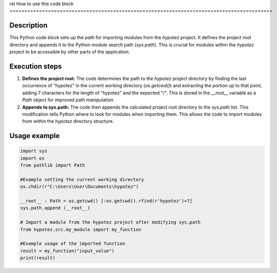 rst
How to use this code block
=========================================================================================

Description
-------------------------
This Python code block sets up the path for importing modules from the `hypotez` project.  It defines the project root directory and appends it to the Python module search path (`sys.path`). This is crucial for modules within the `hypotez` project to be accessible by other parts of the application.

Execution steps
-------------------------
1. **Defines the project root:** The code determines the path to the `hypotez` project directory by finding the last occurrence of "hypotez" in the current working directory (`os.getcwd()`) and extracting the portion up to that point, adding 7 characters for the length of "hypotez" and the expected "/". This is stored in the `__root__` variable as a `Path` object for improved path manipulation.
2. **Appends to sys.path:** The code then appends the calculated project root directory to the `sys.path` list. This modification tells Python where to look for modules when importing them.  This allows the code to import modules from within the `hypotez` directory structure.


Usage example
-------------------------
.. code-block:: python

    import sys
    import os
    from pathlib import Path
    
    #Example setting the current working directory
    os.chdir(r"C:\Users\User\Documents\hypotez")
    
    __root__ : Path = os.getcwd() [:os.getcwd().rfind(r'hypotez')+7]
    sys.path.append (__root__)
    
    # Import a module from the hypotez project after modifying sys.path
    from hypotez.src.my_module import my_function 
    
    #Example usage of the imported function
    result = my_function("input_value")
    print(result)
